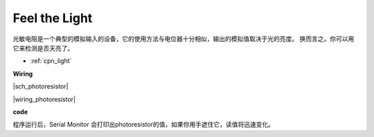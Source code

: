 Feel the Light
================

光敏电阻是一个典型的模拟输入的设备，它的使用方法与电位器十分相似，输出的模拟值取决于光的亮度。
换而言之。你可以用它来检测是否天亮了。

* :ref:`cpn_light`

**Wiring**

|sch_photoresistor|

|wiring_photoresistor|

**code**

.. :raw-code:

程序运行后，Serial Monitor 会打印出photoresistor的值，如果你用手遮住它，读值将迅速变化。

